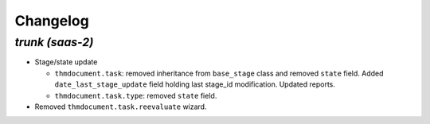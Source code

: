 .. _changelog:

Changelog
=========

`trunk (saas-2)`
----------------

- Stage/state update

  - ``thmdocument.task``: removed inheritance from ``base_stage`` class and removed
    ``state`` field. Added ``date_last_stage_update`` field holding last stage_id
    modification. Updated reports.
  - ``thmdocument.task.type``: removed ``state`` field.

- Removed ``thmdocument.task.reevaluate`` wizard.
